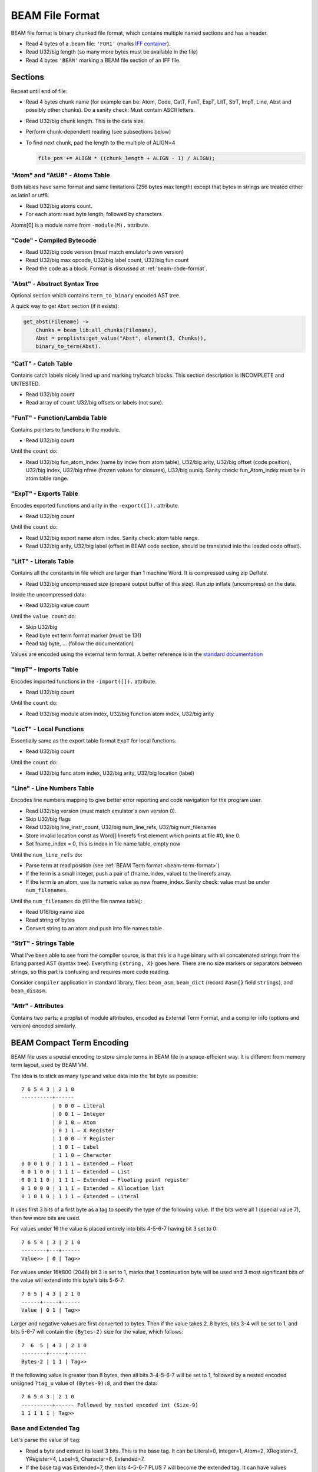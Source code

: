 BEAM File Format
================

BEAM file format is binary chunked file format, which contains multiple named
sections and has a header.

*   Read 4 bytes of a .beam file: ``'FOR1'``
    (marks `IFF container <https://en.wikipedia.org/wiki/Interchange_File_Format>`_).
*   Read U32/big length (so many more bytes must be available in the file)
*   Read 4 bytes ``'BEAM'`` marking a BEAM file section of an IFF file.

Sections
--------

Repeat until end of file:

*   Read 4 bytes chunk name (for example can be: Atom, Code, CatT, FunT, ExpT,
    LitT, StrT, ImpT, Line, Abst and possibly other chunks).
    Do a sanity check: Must contain ASCII letters.
*   Read U32/big chunk length. This is the data size.
*   Perform chunk-dependent reading (see subsections below)
*   To find next chunk, pad the length to the multiple of ALIGN=4

    .. code-block:: c

        file_pos += ALIGN * ((chunk_length + ALIGN - 1) / ALIGN);

"Atom" and "AtU8" - Atoms Table
```````````````````````````````

Both tables have same format and same limitations (256 bytes max length)
except that bytes in strings are treated either as latin1 or utf8.

*   Read U32/big atoms count.
*   For each atom: read byte length, followed by characters

Atoms[0] is a module name from ``-module(M).`` attribute.

"Code" - Compiled Bytecode
``````````````````````````

*   Read U32/big code version (must match emulator's own version)
*   Read U32/big max opcode, U32/big label count, U32/big fun count
*   Read the code as a block. Format is discussed at :ref:`beam-code-format`.

"Abst" - Abstract Syntax Tree
`````````````````````````````

Optional section which contains ``term_to_binary`` encoded AST tree.

A quick way to get ``Abst`` section (if it exists):

.. code-block:: erlang

    get_abst(Filename) ->
        Chunks = beam_lib:all_chunks(Filename),
        Abst = proplists:get_value("Abst", element(3, Chunks)),
        binary_to_term(Abst).

"CatT" - Catch Table
````````````````````

Contains catch labels nicely lined up and marking try/catch blocks.
This section description is INCOMPLETE and UNTESTED.

*   Read U32/big count
*   Read array of ``count`` U32/big offsets or labels (not sure).

"FunT" - Function/Lambda Table
``````````````````````````````

Contains pointers to functions in the module.

*   Read U32/big count

Until the ``count`` do:

*   Read U32/big fun_atom_index (name by index from atom table),
    U32/big arity,
    U32/big offset (code position),
    U32/big index,
    U32/big nfree (frozen values for closures),
    U32/big ouniq. Sanity check: fun_Atom_index must be in atom table range.

"ExpT" - Exports Table
``````````````````````

Encodes exported functions and arity in the ``-export([]).`` attribute.

*   Read U32/big count

Until the ``count`` do:

*   Read U32/big export name atom index. Sanity check: atom table range.
*   Read U32/big arity, U32/big label (offset in BEAM code section, should
    be translated into the loaded code offset).

"LitT" - Literals Table
```````````````````````

Contains all the constants in file which are larger than 1 machine Word.
It is compressed using zip Deflate.

*   Read U32/big uncompressed size (prepare output buffer of this size). Run
    zip inflate (uncompress) on the data.

Inside the uncompressed data:

*   Read U32/big value count

Until the ``value count`` do:

*   Skip U32/big
*   Read byte ext term format marker (must be 131)
*   Read tag byte, ... (follow the documentation)

Values are encoded using the external term format.
A better reference is in the
`standard documentation <http://erlang.org/doc/apps/erts/erl_ext_dist.html>`_

"ImpT" - Imports Table
``````````````````````

Encodes imported functions in the ``-import([]).`` attribute.

* Read U32/big count

Until the ``count`` do:

*   Read U32/big module atom index, U32/big function atom index, U32/big arity

"LocT" - Local Functions
````````````````````````

Essentially same as the export table format ``ExpT`` for local functions.

* Read U32/big count

Until the ``count`` do:

*   Read U32/big func atom index, U32/big arity, U32/big location (label)

"Line" - Line Numbers Table
```````````````````````````

Encodes line numbers mapping to give better error reporting and code navigation
for the program user.

*   Read U32/big version (must match emulator's own version 0).
*   Skip U32/big flags
*   Read U32/big line_instr_count, U32/big num_line_refs, U32/big num_filenames
*   Store invalid location const as Word[] linerefs first element which points
    at file #0, line 0.
*   Set fname_index = 0, this is index in file name table, empty now

Until the ``num_line_refs`` do:

*   Parse term at read position (see :ref:`BEAM Term format <beam-term-format>`)
*   If the term is a small integer, push a pair of (fname_index, value) to
    the linerefs array.
*   If the term is an atom, use its numeric value as new fname_index. Sanity
    check: value must be under ``num_filenames``.

Until the ``num_filenames`` do (fill the file names table):

*   Read U16/big name size
*   Read string of bytes
*   Convert string to an atom and push into file names table

"StrT" - Strings Table
``````````````````````

What I've been able to see from the compiler source, is that this is a huge
binary with all concatenated strings from the Erlang parsed AST (syntax tree).
Everything ``{string, X}`` goes here. There are no size markers or separators
between strings, so this part is confusing and requires more code reading.

Consider ``compiler`` application in standard library, files:
``beam_asm``, ``beam_dict`` (record ``#asm{}`` field ``strings``), and
``beam_disasm``.

"Attr" - Attributes
```````````````````

Contains two parts: a proplist of module attributes, encoded as External Term
Format, and a compiler info (options and version) encoded similarly.


.. _beam-term-format:

BEAM Compact Term Encoding
--------------------------

BEAM file uses a special encoding to store simple terms in BEAM file in
a space-efficient way.
It is different from memory term layout, used by BEAM VM.

The idea is to stick as many type and value data into the 1st byte as possible::

    7 6 5 4 3 | 2 1 0
    ----------+------
              | 0 0 0 — Literal
              | 0 0 1 — Integer
              | 0 1 0 — Atom
              | 0 1 1 — X Register
              | 1 0 0 — Y Register
              | 1 0 1 — Label
              | 1 1 0 — Character
    0 0 0 1 0 | 1 1 1 — Extended — Float
    0 0 1 0 0 | 1 1 1 — Extended — List
    0 0 1 1 0 | 1 1 1 — Extended — Floating point register
    0 1 0 0 0 | 1 1 1 — Extended — Allocation list
    0 1 0 1 0 | 1 1 1 — Extended — Literal

It uses first 3 bits of a first byte as a tag to specify the type of the
following value.
If the bits were all 1 (special value 7), then few more bits are used.

For values under 16 the value is placed entirely into bits 4-5-6-7 having bit
3 set to 0::

    7 6 5 4 | 3 | 2 1 0
    --------+---+------
    Value>> | 0 | Tag>>

For values under 16#800 (2048) bit 3 is set to 1, marks that 1 continuation
byte will be used and 3 most significant bits of the value will extend into
this byte's bits 5-6-7::

    7 6 5 | 4 3 | 2 1 0
    ------+-----+------
    Value | 0 1 | Tag>>

Larger and negative values are first converted to bytes.
Then if the value takes 2..8 bytes, bits 3-4 will be set to 1, and bits
5-6-7 will contain the ``(Bytes-2)`` size for the value, which follows::

    7  6  5 | 4 3 | 2 1 0
    --------+-----+------
    Bytes-2 | 1 1 | Tag>>

If the following value is greater than 8 bytes, then all bits 3-4-5-6-7
will be set to 1, followed by a nested encoded unsigned ``?tag_u`` value
of ``(Bytes-9):8``, and then the data::

    7 6 5 4 3 | 2 1 0
    ----------+------ Followed by nested encoded int (Size-9)
    1 1 1 1 1 | Tag>>

.. seealso ::
    Refer to ``beam_asm:encode/2`` in the ``compiler`` application for
    details about how this is encoded. Tag values are presented in this
    section, but also can be found in ``compiler/src/beam_opcodes.hrl``.

Base and Extended Tag
`````````````````````

Let's parse the value of ``tag``:

*   Read a byte and extract its least 3 bits. This is the base tag.
    It can be Literal=0, Integer=1, Atom=2, XRegister=3, YRegister=4, Label=5,
    Character=6, Extended=7.
*   If the base tag was Extended=7, then bits 4-5-6-7 PLUS 7 will become
    the extended tag. It can have values
    Float=8, List=9, FloatReg=10, AllocList=11, Literal=12.

A badly written and incomplete
`Github example of reading signed word <https://github.com/kvakvs/gluonvm1/blob/master/emulator/src/beam_loader.cpp#L513-L533>`_
routine used to read signed words later:

.. _beam-parse-smallint:

A badly written and incomplete
`Github example of parsing a small integer <https://github.com/kvakvs/gluonvm1/blob/master/emulator/src/beam_loader.cpp#L535-L555>`_:
(used to read SmallInt values later).

Reading the Value
`````````````````

This is the logic, as was decoded from source code of BEAM VM and Ling VM.
It looks at the bits in slightly different order.

*   Look into the first byte read, bit 3:

    *  Bit 3 is 1, so look into bit 4:

        *     Bit is 1: Use remaining 3 bits of the byte as byte length
                (if under 7 - read ``N+2`` bytes into signed words,
                if the value is 7 - then length is larger than that and we
                have to read length first -- it follows as ``?tag_u=0``
                (Literal) nested unsigned value)
        *     Bit 4 is 0: use remaining 3 bits + 8 more bits of the following byte

    *  Bit #3 = 0: Use remaining 4 bits

Now how to parse an encoded term:

*   Read a SmallInt, case ``tag`` of:

    *   Tag=Integer: use the value (signed?)
    *   Tag=Literal: use smallint value as index in ``LitT`` table.
    *   Tag=Atom: use smallint value MINUS 1 as index in the atom table.
        0 smallint means ``NIL []``.
    *   Tag=Label: use as label index, or 0 means invalid value.
    *   Tag=XRegister, Tag=YRegister: use as register index.
    *   Tag=Character (an Unicode symbol): use val as unsigned.
    *   Tag=Extended List: contains pairs of terms.
        Read smallint ``Size``. Create tuple of ``Size``, which will contain
        ``Size/2`` values.
        For ``Size/2`` do:
        read and parse a term (``case of`` value),
        read a small int (label index), place them into the tuple.

.. _beam-code-format:

BEAM Code Section Format
------------------------

Code section in BEAM file contains list of instructions and arguments.
To read an encoded term see :ref:`BEAM Term format <beam-term-format>`.

*   Read a byte, this is opcode (R19 has 158 base opcodes).
    Opcode is converted into a label address (for threaded interpreter) or
    a pointer to handler function.
*   Query opcode table and get arity for this opcode.
*   Until ``arity``: parse term and put it into the output one term or word at
    a time. VM loop will read the opcode later and expect that ``arity``
    args will follow it.
*   If any of the parsed terms was a label value, remember its output position
    to later revisit it and overwrite with actual label address in memory
    (it is not known until code parsing is done).
